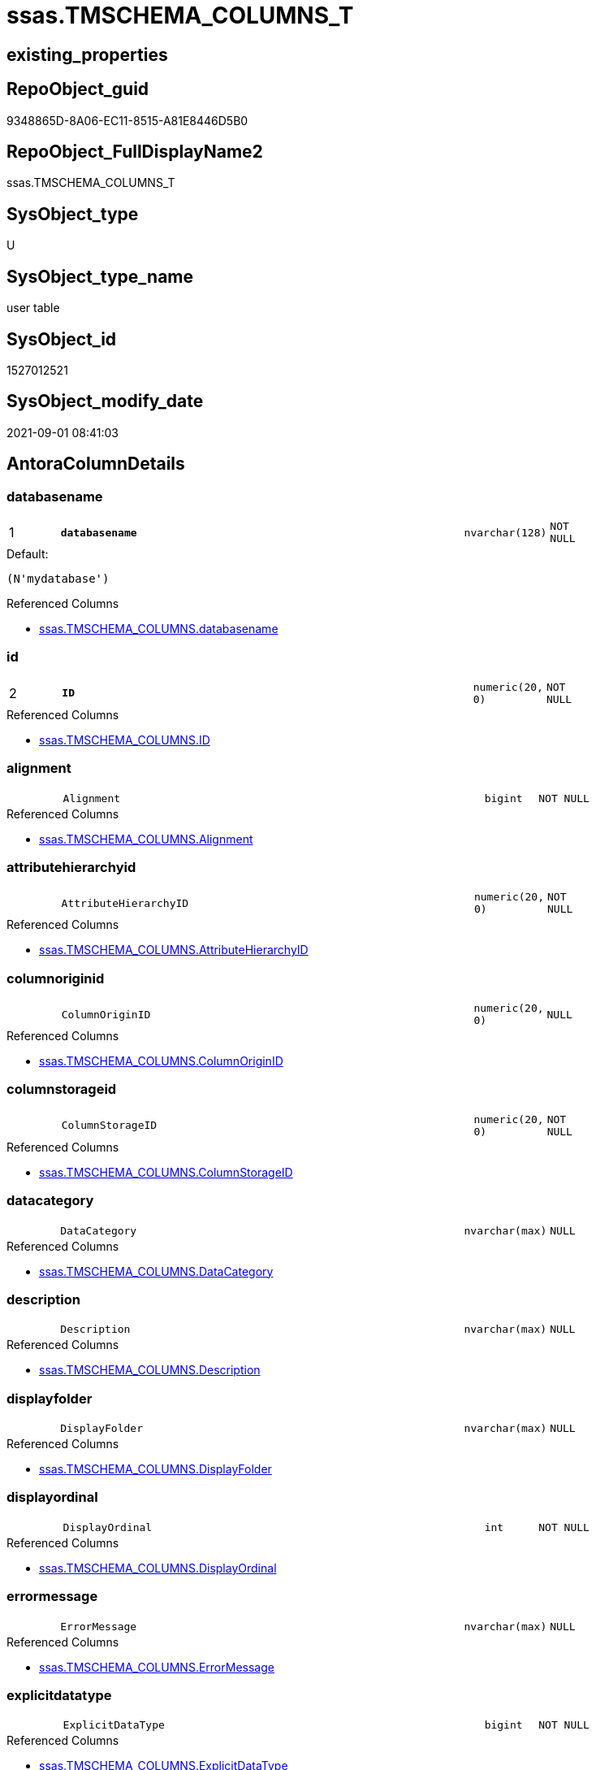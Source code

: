 // tag::HeaderFullDisplayName[]
= ssas.TMSCHEMA_COLUMNS_T
// end::HeaderFullDisplayName[]

== existing_properties

// tag::existing_properties[]
:ExistsProperty--antorareferencedlist:
:ExistsProperty--antorareferencinglist:
:ExistsProperty--has_history:
:ExistsProperty--has_history_columns:
:ExistsProperty--inheritancetype:
:ExistsProperty--is_persistence:
:ExistsProperty--is_persistence_check_duplicate_per_pk:
:ExistsProperty--is_persistence_check_for_empty_source:
:ExistsProperty--is_persistence_delete_changed:
:ExistsProperty--is_persistence_delete_missing:
:ExistsProperty--is_persistence_insert:
:ExistsProperty--is_persistence_truncate:
:ExistsProperty--is_persistence_update_changed:
:ExistsProperty--is_repo_managed:
:ExistsProperty--is_ssas:
:ExistsProperty--persistence_source_repoobject_fullname:
:ExistsProperty--persistence_source_repoobject_fullname2:
:ExistsProperty--persistence_source_repoobject_guid:
:ExistsProperty--persistence_source_repoobject_xref:
:ExistsProperty--pk_index_guid:
:ExistsProperty--pk_indexpatterncolumndatatype:
:ExistsProperty--pk_indexpatterncolumnname:
:ExistsProperty--referencedobjectlist:
:ExistsProperty--usp_persistence_repoobject_guid:
:ExistsProperty--FK:
:ExistsProperty--AntoraIndexList:
:ExistsProperty--Columns:
// end::existing_properties[]

== RepoObject_guid

// tag::RepoObject_guid[]
9348865D-8A06-EC11-8515-A81E8446D5B0
// end::RepoObject_guid[]

== RepoObject_FullDisplayName2

// tag::RepoObject_FullDisplayName2[]
ssas.TMSCHEMA_COLUMNS_T
// end::RepoObject_FullDisplayName2[]

== SysObject_type

// tag::SysObject_type[]
U 
// end::SysObject_type[]

== SysObject_type_name

// tag::SysObject_type_name[]
user table
// end::SysObject_type_name[]

== SysObject_id

// tag::SysObject_id[]
1527012521
// end::SysObject_id[]

== SysObject_modify_date

// tag::SysObject_modify_date[]
2021-09-01 08:41:03
// end::SysObject_modify_date[]

== AntoraColumnDetails

// tag::AntoraColumnDetails[]
[#column-databasename]
=== databasename

[cols="d,8m,m,m,m,d"]
|===
|1
|*databasename*
|nvarchar(128)
|NOT NULL
|
|
|===

.Default: 
....
(N'mydatabase')
....

.Referenced Columns
--
* xref:ssas.tmschema_columns.adoc#column-databasename[+ssas.TMSCHEMA_COLUMNS.databasename+]
--


[#column-id]
=== id

[cols="d,8m,m,m,m,d"]
|===
|2
|*ID*
|numeric(20, 0)
|NOT NULL
|
|
|===

.Referenced Columns
--
* xref:ssas.tmschema_columns.adoc#column-id[+ssas.TMSCHEMA_COLUMNS.ID+]
--


[#column-alignment]
=== alignment

[cols="d,8m,m,m,m,d"]
|===
|
|Alignment
|bigint
|NOT NULL
|
|
|===

.Referenced Columns
--
* xref:ssas.tmschema_columns.adoc#column-alignment[+ssas.TMSCHEMA_COLUMNS.Alignment+]
--


[#column-attributehierarchyid]
=== attributehierarchyid

[cols="d,8m,m,m,m,d"]
|===
|
|AttributeHierarchyID
|numeric(20, 0)
|NOT NULL
|
|
|===

.Referenced Columns
--
* xref:ssas.tmschema_columns.adoc#column-attributehierarchyid[+ssas.TMSCHEMA_COLUMNS.AttributeHierarchyID+]
--


[#column-columnoriginid]
=== columnoriginid

[cols="d,8m,m,m,m,d"]
|===
|
|ColumnOriginID
|numeric(20, 0)
|NULL
|
|
|===

.Referenced Columns
--
* xref:ssas.tmschema_columns.adoc#column-columnoriginid[+ssas.TMSCHEMA_COLUMNS.ColumnOriginID+]
--


[#column-columnstorageid]
=== columnstorageid

[cols="d,8m,m,m,m,d"]
|===
|
|ColumnStorageID
|numeric(20, 0)
|NOT NULL
|
|
|===

.Referenced Columns
--
* xref:ssas.tmschema_columns.adoc#column-columnstorageid[+ssas.TMSCHEMA_COLUMNS.ColumnStorageID+]
--


[#column-datacategory]
=== datacategory

[cols="d,8m,m,m,m,d"]
|===
|
|DataCategory
|nvarchar(max)
|NULL
|
|
|===

.Referenced Columns
--
* xref:ssas.tmschema_columns.adoc#column-datacategory[+ssas.TMSCHEMA_COLUMNS.DataCategory+]
--


[#column-description]
=== description

[cols="d,8m,m,m,m,d"]
|===
|
|Description
|nvarchar(max)
|NULL
|
|
|===

.Referenced Columns
--
* xref:ssas.tmschema_columns.adoc#column-description[+ssas.TMSCHEMA_COLUMNS.Description+]
--


[#column-displayfolder]
=== displayfolder

[cols="d,8m,m,m,m,d"]
|===
|
|DisplayFolder
|nvarchar(max)
|NULL
|
|
|===

.Referenced Columns
--
* xref:ssas.tmschema_columns.adoc#column-displayfolder[+ssas.TMSCHEMA_COLUMNS.DisplayFolder+]
--


[#column-displayordinal]
=== displayordinal

[cols="d,8m,m,m,m,d"]
|===
|
|DisplayOrdinal
|int
|NOT NULL
|
|
|===

.Referenced Columns
--
* xref:ssas.tmschema_columns.adoc#column-displayordinal[+ssas.TMSCHEMA_COLUMNS.DisplayOrdinal+]
--


[#column-errormessage]
=== errormessage

[cols="d,8m,m,m,m,d"]
|===
|
|ErrorMessage
|nvarchar(max)
|NULL
|
|
|===

.Referenced Columns
--
* xref:ssas.tmschema_columns.adoc#column-errormessage[+ssas.TMSCHEMA_COLUMNS.ErrorMessage+]
--


[#column-explicitdatatype]
=== explicitdatatype

[cols="d,8m,m,m,m,d"]
|===
|
|ExplicitDataType
|bigint
|NOT NULL
|
|
|===

.Referenced Columns
--
* xref:ssas.tmschema_columns.adoc#column-explicitdatatype[+ssas.TMSCHEMA_COLUMNS.ExplicitDataType+]
--


[#column-explicitname]
=== explicitname

[cols="d,8m,m,m,m,d"]
|===
|
|ExplicitName
|nvarchar(max)
|NOT NULL
|
|
|===

.Referenced Columns
--
* xref:ssas.tmschema_columns.adoc#column-explicitname[+ssas.TMSCHEMA_COLUMNS.ExplicitName+]
--


[#column-expression]
=== expression

[cols="d,8m,m,m,m,d"]
|===
|
|Expression
|nvarchar(max)
|NULL
|
|
|===

.Referenced Columns
--
* xref:ssas.tmschema_columns.adoc#column-expression[+ssas.TMSCHEMA_COLUMNS.Expression+]
--


[#column-formatstring]
=== formatstring

[cols="d,8m,m,m,m,d"]
|===
|
|FormatString
|nvarchar(max)
|NULL
|
|
|===

.Referenced Columns
--
* xref:ssas.tmschema_columns.adoc#column-formatstring[+ssas.TMSCHEMA_COLUMNS.FormatString+]
--


[#column-inferreddatatype]
=== inferreddatatype

[cols="d,8m,m,m,m,d"]
|===
|
|InferredDataType
|bigint
|NOT NULL
|
|
|===

.Referenced Columns
--
* xref:ssas.tmschema_columns.adoc#column-inferreddatatype[+ssas.TMSCHEMA_COLUMNS.InferredDataType+]
--


[#column-inferredname]
=== inferredname

[cols="d,8m,m,m,m,d"]
|===
|
|InferredName
|nvarchar(max)
|NULL
|
|
|===

.Referenced Columns
--
* xref:ssas.tmschema_columns.adoc#column-inferredname[+ssas.TMSCHEMA_COLUMNS.InferredName+]
--


[#column-isavailableinmdx]
=== isavailableinmdx

[cols="d,8m,m,m,m,d"]
|===
|
|IsAvailableInMDX
|bit
|NOT NULL
|
|
|===

.Referenced Columns
--
* xref:ssas.tmschema_columns.adoc#column-isavailableinmdx[+ssas.TMSCHEMA_COLUMNS.IsAvailableInMDX+]
--


[#column-isdefaultimage]
=== isdefaultimage

[cols="d,8m,m,m,m,d"]
|===
|
|IsDefaultImage
|bit
|NOT NULL
|
|
|===

.Referenced Columns
--
* xref:ssas.tmschema_columns.adoc#column-isdefaultimage[+ssas.TMSCHEMA_COLUMNS.IsDefaultImage+]
--


[#column-isdefaultlabel]
=== isdefaultlabel

[cols="d,8m,m,m,m,d"]
|===
|
|IsDefaultLabel
|bit
|NOT NULL
|
|
|===

.Referenced Columns
--
* xref:ssas.tmschema_columns.adoc#column-isdefaultlabel[+ssas.TMSCHEMA_COLUMNS.IsDefaultLabel+]
--


[#column-ishidden]
=== ishidden

[cols="d,8m,m,m,m,d"]
|===
|
|IsHidden
|bit
|NOT NULL
|
|
|===

.Referenced Columns
--
* xref:ssas.tmschema_columns.adoc#column-ishidden[+ssas.TMSCHEMA_COLUMNS.IsHidden+]
--


[#column-iskey]
=== iskey

[cols="d,8m,m,m,m,d"]
|===
|
|IsKey
|bit
|NOT NULL
|
|
|===

.Referenced Columns
--
* xref:ssas.tmschema_columns.adoc#column-iskey[+ssas.TMSCHEMA_COLUMNS.IsKey+]
--


[#column-isnullable]
=== isnullable

[cols="d,8m,m,m,m,d"]
|===
|
|IsNullable
|bit
|NOT NULL
|
|
|===

.Referenced Columns
--
* xref:ssas.tmschema_columns.adoc#column-isnullable[+ssas.TMSCHEMA_COLUMNS.IsNullable+]
--


[#column-isunique]
=== isunique

[cols="d,8m,m,m,m,d"]
|===
|
|IsUnique
|bit
|NOT NULL
|
|
|===

.Referenced Columns
--
* xref:ssas.tmschema_columns.adoc#column-isunique[+ssas.TMSCHEMA_COLUMNS.IsUnique+]
--


[#column-keepuniquerows]
=== keepuniquerows

[cols="d,8m,m,m,m,d"]
|===
|
|KeepUniqueRows
|bit
|NOT NULL
|
|
|===

.Referenced Columns
--
* xref:ssas.tmschema_columns.adoc#column-keepuniquerows[+ssas.TMSCHEMA_COLUMNS.KeepUniqueRows+]
--


[#column-modifiedtime]
=== modifiedtime

[cols="d,8m,m,m,m,d"]
|===
|
|ModifiedTime
|datetime
|NOT NULL
|
|
|===

.Referenced Columns
--
* xref:ssas.tmschema_columns.adoc#column-modifiedtime[+ssas.TMSCHEMA_COLUMNS.ModifiedTime+]
--


[#column-refreshedtime]
=== refreshedtime

[cols="d,8m,m,m,m,d"]
|===
|
|RefreshedTime
|nvarchar(max)
|NULL
|
|
|===

.Referenced Columns
--
* xref:ssas.tmschema_columns.adoc#column-refreshedtime[+ssas.TMSCHEMA_COLUMNS.RefreshedTime+]
--


[#column-repoobjectcolumn_guid]
=== repoobjectcolumn_guid

[cols="d,8m,m,m,m,d"]
|===
|
|RepoObjectColumn_guid
|uniqueidentifier
|NOT NULL
|
|
|===

.Default: DF_TMSCHEMA_COLUMNS_T_RepoObjectColumn_guid
....
(newsequentialid())
....


[#column-sortbycolumnid]
=== sortbycolumnid

[cols="d,8m,m,m,m,d"]
|===
|
|SortByColumnID
|numeric(20, 0)
|NULL
|
|
|===

.Referenced Columns
--
* xref:ssas.tmschema_columns.adoc#column-sortbycolumnid[+ssas.TMSCHEMA_COLUMNS.SortByColumnID+]
--


[#column-sourcecolumn]
=== sourcecolumn

[cols="d,8m,m,m,m,d"]
|===
|
|SourceColumn
|nvarchar(max)
|NULL
|
|
|===

.Referenced Columns
--
* xref:ssas.tmschema_columns.adoc#column-sourcecolumn[+ssas.TMSCHEMA_COLUMNS.SourceColumn+]
--


[#column-sourceprovidertype]
=== sourceprovidertype

[cols="d,8m,m,m,m,d"]
|===
|
|SourceProviderType
|nvarchar(max)
|NULL
|
|
|===

.Referenced Columns
--
* xref:ssas.tmschema_columns.adoc#column-sourceprovidertype[+ssas.TMSCHEMA_COLUMNS.SourceProviderType+]
--


[#column-state]
=== state

[cols="d,8m,m,m,m,d"]
|===
|
|State
|bigint
|NOT NULL
|
|
|===

.Referenced Columns
--
* xref:ssas.tmschema_columns.adoc#column-state[+ssas.TMSCHEMA_COLUMNS.State+]
--


[#column-structuremodifiedtime]
=== structuremodifiedtime

[cols="d,8m,m,m,m,d"]
|===
|
|StructureModifiedTime
|datetime
|NOT NULL
|
|
|===

.Referenced Columns
--
* xref:ssas.tmschema_columns.adoc#column-structuremodifiedtime[+ssas.TMSCHEMA_COLUMNS.StructureModifiedTime+]
--


[#column-summarizeby]
=== summarizeby

[cols="d,8m,m,m,m,d"]
|===
|
|SummarizeBy
|bigint
|NOT NULL
|
|
|===

.Referenced Columns
--
* xref:ssas.tmschema_columns.adoc#column-summarizeby[+ssas.TMSCHEMA_COLUMNS.SummarizeBy+]
--


[#column-systemflags]
=== systemflags

[cols="d,8m,m,m,m,d"]
|===
|
|SystemFlags
|bigint
|NOT NULL
|
|
|===

.Referenced Columns
--
* xref:ssas.tmschema_columns.adoc#column-systemflags[+ssas.TMSCHEMA_COLUMNS.SystemFlags+]
--


[#column-tabledetailposition]
=== tabledetailposition

[cols="d,8m,m,m,m,d"]
|===
|
|TableDetailPosition
|int
|NOT NULL
|
|
|===

.Referenced Columns
--
* xref:ssas.tmschema_columns.adoc#column-tabledetailposition[+ssas.TMSCHEMA_COLUMNS.TableDetailPosition+]
--


[#column-tableid]
=== tableid

[cols="d,8m,m,m,m,d"]
|===
|
|TableID
|numeric(20, 0)
|NOT NULL
|
|
|===

.Referenced Columns
--
* xref:ssas.tmschema_columns.adoc#column-tableid[+ssas.TMSCHEMA_COLUMNS.TableID+]
--


[#column-type]
=== type

[cols="d,8m,m,m,m,d"]
|===
|
|Type
|bigint
|NOT NULL
|
|
|===

.Referenced Columns
--
* xref:ssas.tmschema_columns.adoc#column-type[+ssas.TMSCHEMA_COLUMNS.Type+]
--


// end::AntoraColumnDetails[]

== AntoraMeasureDetails

// tag::AntoraMeasureDetails[]

// end::AntoraMeasureDetails[]

== AntoraPkColumnTableRows

// tag::AntoraPkColumnTableRows[]
|1
|*<<column-databasename>>*
|nvarchar(128)
|NOT NULL
|
|

|2
|*<<column-id>>*
|numeric(20, 0)
|NOT NULL
|
|





































// end::AntoraPkColumnTableRows[]

== AntoraNonPkColumnTableRows

// tag::AntoraNonPkColumnTableRows[]


|
|<<column-alignment>>
|bigint
|NOT NULL
|
|

|
|<<column-attributehierarchyid>>
|numeric(20, 0)
|NOT NULL
|
|

|
|<<column-columnoriginid>>
|numeric(20, 0)
|NULL
|
|

|
|<<column-columnstorageid>>
|numeric(20, 0)
|NOT NULL
|
|

|
|<<column-datacategory>>
|nvarchar(max)
|NULL
|
|

|
|<<column-description>>
|nvarchar(max)
|NULL
|
|

|
|<<column-displayfolder>>
|nvarchar(max)
|NULL
|
|

|
|<<column-displayordinal>>
|int
|NOT NULL
|
|

|
|<<column-errormessage>>
|nvarchar(max)
|NULL
|
|

|
|<<column-explicitdatatype>>
|bigint
|NOT NULL
|
|

|
|<<column-explicitname>>
|nvarchar(max)
|NOT NULL
|
|

|
|<<column-expression>>
|nvarchar(max)
|NULL
|
|

|
|<<column-formatstring>>
|nvarchar(max)
|NULL
|
|

|
|<<column-inferreddatatype>>
|bigint
|NOT NULL
|
|

|
|<<column-inferredname>>
|nvarchar(max)
|NULL
|
|

|
|<<column-isavailableinmdx>>
|bit
|NOT NULL
|
|

|
|<<column-isdefaultimage>>
|bit
|NOT NULL
|
|

|
|<<column-isdefaultlabel>>
|bit
|NOT NULL
|
|

|
|<<column-ishidden>>
|bit
|NOT NULL
|
|

|
|<<column-iskey>>
|bit
|NOT NULL
|
|

|
|<<column-isnullable>>
|bit
|NOT NULL
|
|

|
|<<column-isunique>>
|bit
|NOT NULL
|
|

|
|<<column-keepuniquerows>>
|bit
|NOT NULL
|
|

|
|<<column-modifiedtime>>
|datetime
|NOT NULL
|
|

|
|<<column-refreshedtime>>
|nvarchar(max)
|NULL
|
|

|
|<<column-repoobjectcolumn_guid>>
|uniqueidentifier
|NOT NULL
|
|

|
|<<column-sortbycolumnid>>
|numeric(20, 0)
|NULL
|
|

|
|<<column-sourcecolumn>>
|nvarchar(max)
|NULL
|
|

|
|<<column-sourceprovidertype>>
|nvarchar(max)
|NULL
|
|

|
|<<column-state>>
|bigint
|NOT NULL
|
|

|
|<<column-structuremodifiedtime>>
|datetime
|NOT NULL
|
|

|
|<<column-summarizeby>>
|bigint
|NOT NULL
|
|

|
|<<column-systemflags>>
|bigint
|NOT NULL
|
|

|
|<<column-tabledetailposition>>
|int
|NOT NULL
|
|

|
|<<column-tableid>>
|numeric(20, 0)
|NOT NULL
|
|

|
|<<column-type>>
|bigint
|NOT NULL
|
|

// end::AntoraNonPkColumnTableRows[]

== AntoraIndexList

// tag::AntoraIndexList[]

[#index-pk_tmschema_columns_t]
=== pk_tmschema_columns_t

* IndexSemanticGroup: xref:other/indexsemanticgroup.adoc#openingbracketnoblankgroupclosingbracket[no_group]
+
--
* <<column-databasename>>; nvarchar(128)
* <<column-ID>>; numeric(20, 0)
--
* PK, Unique, Real: 1, 1, 1

// end::AntoraIndexList[]

== AntoraParameterList

// tag::AntoraParameterList[]

// end::AntoraParameterList[]

== Other tags

source: property.RepoObjectProperty_cross As rop_cross


=== additional_reference_csv

// tag::additional_reference_csv[]

// end::additional_reference_csv[]


=== AdocUspSteps

// tag::adocuspsteps[]

// end::adocuspsteps[]


=== AntoraReferencedList

// tag::antorareferencedlist[]
* xref:ssas.tmschema_columns.adoc[]
// end::antorareferencedlist[]


=== AntoraReferencingList

// tag::antorareferencinglist[]
* xref:ssas.usp_persist_tmschema_columns_t.adoc[]
// end::antorareferencinglist[]


=== Description

// tag::description[]

// end::description[]


=== exampleUsage

// tag::exampleusage[]

// end::exampleusage[]


=== exampleUsage_2

// tag::exampleusage_2[]

// end::exampleusage_2[]


=== exampleUsage_3

// tag::exampleusage_3[]

// end::exampleusage_3[]


=== exampleUsage_4

// tag::exampleusage_4[]

// end::exampleusage_4[]


=== exampleUsage_5

// tag::exampleusage_5[]

// end::exampleusage_5[]


=== exampleWrong_Usage

// tag::examplewrong_usage[]

// end::examplewrong_usage[]


=== has_execution_plan_issue

// tag::has_execution_plan_issue[]

// end::has_execution_plan_issue[]


=== has_get_referenced_issue

// tag::has_get_referenced_issue[]

// end::has_get_referenced_issue[]


=== has_history

// tag::has_history[]
0
// end::has_history[]


=== has_history_columns

// tag::has_history_columns[]
0
// end::has_history_columns[]


=== InheritanceType

// tag::inheritancetype[]
13
// end::inheritancetype[]


=== is_persistence

// tag::is_persistence[]
1
// end::is_persistence[]


=== is_persistence_check_duplicate_per_pk

// tag::is_persistence_check_duplicate_per_pk[]
0
// end::is_persistence_check_duplicate_per_pk[]


=== is_persistence_check_for_empty_source

// tag::is_persistence_check_for_empty_source[]
0
// end::is_persistence_check_for_empty_source[]


=== is_persistence_delete_changed

// tag::is_persistence_delete_changed[]
0
// end::is_persistence_delete_changed[]


=== is_persistence_delete_missing

// tag::is_persistence_delete_missing[]
1
// end::is_persistence_delete_missing[]


=== is_persistence_insert

// tag::is_persistence_insert[]
1
// end::is_persistence_insert[]


=== is_persistence_truncate

// tag::is_persistence_truncate[]
0
// end::is_persistence_truncate[]


=== is_persistence_update_changed

// tag::is_persistence_update_changed[]
1
// end::is_persistence_update_changed[]


=== is_repo_managed

// tag::is_repo_managed[]
1
// end::is_repo_managed[]


=== is_ssas

// tag::is_ssas[]
0
// end::is_ssas[]


=== microsoft_database_tools_support

// tag::microsoft_database_tools_support[]

// end::microsoft_database_tools_support[]


=== MS_Description

// tag::ms_description[]

// end::ms_description[]


=== persistence_source_RepoObject_fullname

// tag::persistence_source_repoobject_fullname[]
[ssas].[TMSCHEMA_COLUMNS]
// end::persistence_source_repoobject_fullname[]


=== persistence_source_RepoObject_fullname2

// tag::persistence_source_repoobject_fullname2[]
ssas.TMSCHEMA_COLUMNS
// end::persistence_source_repoobject_fullname2[]


=== persistence_source_RepoObject_guid

// tag::persistence_source_repoobject_guid[]
D1E6A70A-8A06-EC11-8515-A81E8446D5B0
// end::persistence_source_repoobject_guid[]


=== persistence_source_RepoObject_xref

// tag::persistence_source_repoobject_xref[]
xref:ssas.tmschema_columns.adoc[]
// end::persistence_source_repoobject_xref[]


=== pk_index_guid

// tag::pk_index_guid[]
0A4559F6-0807-EC11-8515-A81E8446D5B0
// end::pk_index_guid[]


=== pk_IndexPatternColumnDatatype

// tag::pk_indexpatterncolumndatatype[]
nvarchar(128),numeric(20, 0)
// end::pk_indexpatterncolumndatatype[]


=== pk_IndexPatternColumnName

// tag::pk_indexpatterncolumnname[]
databasename,ID
// end::pk_indexpatterncolumnname[]


=== pk_IndexSemanticGroup

// tag::pk_indexsemanticgroup[]

// end::pk_indexsemanticgroup[]


=== ReferencedObjectList

// tag::referencedobjectlist[]
* [ssas].[TMSCHEMA_COLUMNS]
// end::referencedobjectlist[]


=== usp_persistence_RepoObject_guid

// tag::usp_persistence_repoobject_guid[]
0B4559F6-0807-EC11-8515-A81E8446D5B0
// end::usp_persistence_repoobject_guid[]


=== UspExamples

// tag::uspexamples[]

// end::uspexamples[]


=== uspgenerator_usp_id

// tag::uspgenerator_usp_id[]

// end::uspgenerator_usp_id[]


=== UspParameters

// tag::uspparameters[]

// end::uspparameters[]

== Boolean Attributes

source: property.RepoObjectProperty WHERE property_int = 1

// tag::boolean_attributes[]
:is_persistence:
:is_persistence_delete_missing:
:is_persistence_insert:
:is_persistence_update_changed:
:is_repo_managed:

// end::boolean_attributes[]

== sql_modules_definition

// tag::sql_modules_definition[]
[%collapsible]
=======
[source,sql]
----

----
=======
// end::sql_modules_definition[]


